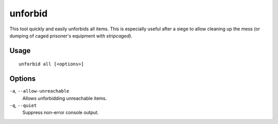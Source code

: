 unforbid
========

.. dfhack-tool::
    :summary: Unforbid all items.
    :tags: fort productivity items

This tool quickly and easily unforbids all items. This is especially useful
after a siege to allow cleaning up the mess (or dumping of caged prisoner's
equipment with `stripcaged`).

Usage
-----

::

    unforbid all [<options>]

Options
-------

``-a``, ``--allow-unreachable``
    Allows unforbidding unreachable items.

``-q``, ``--quiet``
    Suppress non-error console output.
